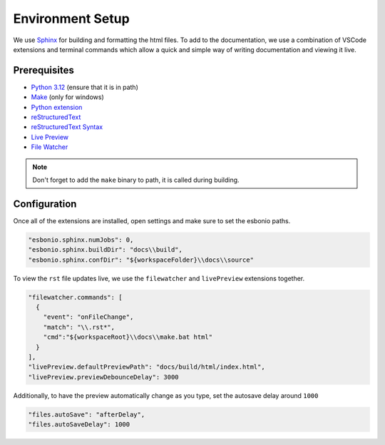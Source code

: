 Environment Setup
=================

We use `Sphinx <https://www.sphinx-doc.org/>`__ for
building and formatting the html files. To add to
the documentation, we use a combination of VSCode extensions
and terminal commands which allow a quick and simple way
of writing documentation and viewing it live.

Prerequisites
-------------

- `Python 3.12 <https://www.python.org/downloads/>`__ (ensure that it is in path)
- `Make <https://gnuwin32.sourceforge.net/packages/make.htm>`__ (only for windows)
- `Python extension <https://marketplace.visualstudio.com/items?itemName=ms-python.python>`__
- `reStructuredText <https://marketplace.visualstudio.com/items?itemName=lextudio.restructuredtext>`__
- `reStructuredText Syntax <https://marketplace.visualstudio.com/items?itemName=trond-snekvik.simple-rst>`__
- `Live Preview <https://marketplace.visualstudio.com/items?itemName=ms-vscode.live-server>`__
- `File Watcher <https://marketplace.visualstudio.com/items?itemName=appulate.filewatcher>`__

.. note:: 
    Don't forget to add the ``make`` binary to path, it is called during building.

Configuration
-------------

Once all of the extensions are installed, open settings and make sure to set the esbonio paths.

.. code-block:: json

    "esbonio.sphinx.numJobs": 0,
    "esbonio.sphinx.buildDir": "docs\\build",
    "esbonio.sphinx.confDir": "${workspaceFolder}\\docs\\source"

To view the ``rst`` file updates live, we use the ``filewatcher`` and ``livePreview`` extensions together.

.. code-block:: json

    "filewatcher.commands": [
      {
        "event": "onFileChange",
        "match": "\\.rst*",
        "cmd":"${workspaceRoot}\\docs\\make.bat html"
      }
    ],
    "livePreview.defaultPreviewPath": "docs/build/html/index.html",
    "livePreview.previewDebounceDelay": 3000

Additionally, to have the preview automatically change as you type, set the autosave delay around ``1000``

.. code-block:: json

    "files.autoSave": "afterDelay",
    "files.autoSaveDelay": 1000

